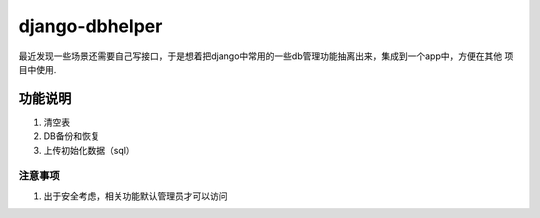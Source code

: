 =====
django-dbhelper
=====

最近发现一些场景还需要自己写接口，于是想着把django中常用的一些db管理功能抽离出来，集成到一个app中，方便在其他
项目中使用.

功能说明
-----------

1. 清空表
2. DB备份和恢复
3. 上传初始化数据（sql）

注意事项
_____________

1. 出于安全考虑，相关功能默认管理员才可以访问